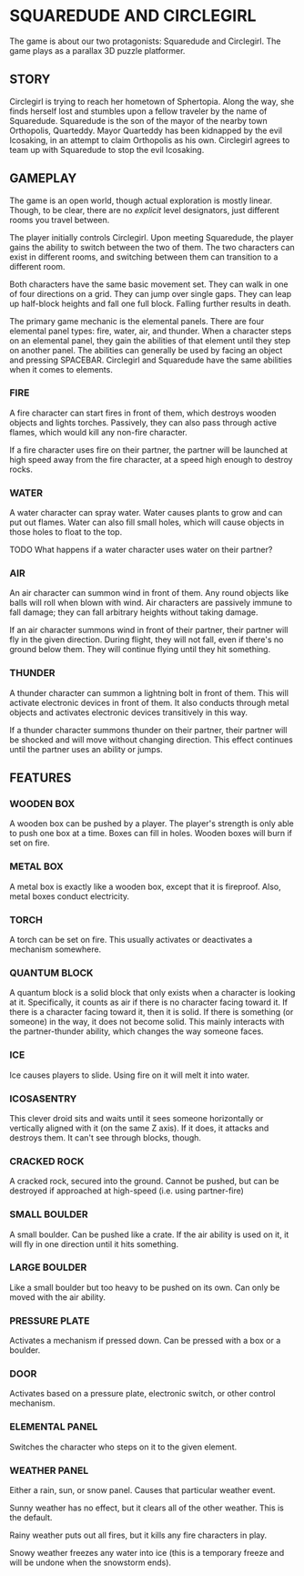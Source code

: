 
* SQUAREDUDE AND CIRCLEGIRL
  The game is about our two protagonists: Squaredude and Circlegirl.
  The game plays as a parallax 3D puzzle platformer.
** STORY
   Circlegirl is trying to reach her hometown of Sphertopia. Along the
   way, she finds herself lost and stumbles upon a fellow traveler by
   the name of Squaredude. Squaredude is the son of the mayor of the
   nearby town Orthopolis, Quarteddy. Mayor Quarteddy has been
   kidnapped by the evil Icosaking, in an attempt to claim Orthopolis
   as his own. Circlegirl agrees to team up with Squaredude to stop
   the evil Icosaking.
** GAMEPLAY
   The game is an open world, though actual exploration is mostly
   linear. Though, to be clear, there are no /explicit/ level
   designators, just different rooms you travel between.

   The player initially controls Circlegirl. Upon meeting Squaredude,
   the player gains the ability to switch between the two of them. The
   two characters can exist in different rooms, and switching between
   them can transition to a different room.

   Both characters have the same basic movement set. They can walk in
   one of four directions on a grid. They can jump over single gaps.
   They can leap up half-block heights and fall one full block.
   Falling further results in death.

   The primary game mechanic is the elemental panels. There are four
   elemental panel types: fire, water, air, and thunder. When a
   character steps on an elemental panel, they gain the abilities of
   that element until they step on another panel. The abilities can
   generally be used by facing an object and pressing SPACEBAR.
   Circlegirl and Squaredude have the same abilities when it comes to
   elements.
*** FIRE
    A fire character can start fires in front of them, which destroys
    wooden objects and lights torches. Passively, they can also pass
    through active flames, which would kill any non-fire character.

    If a fire character uses fire on their partner, the partner will
    be launched at high speed away from the fire character, at a speed
    high enough to destroy rocks.
*** WATER
    A water character can spray water. Water causes plants to grow and
    can put out flames. Water can also fill small holes, which will
    cause objects in those holes to float to the top.

    TODO What happens if a water character uses water on their
    partner?
*** AIR
    An air character can summon wind in front of them. Any round
    objects like balls will roll when blown with wind. Air characters
    are passively immune to fall damage; they can fall arbitrary
    heights without taking damage.

    If an air character summons wind in front of their partner, their
    partner will fly in the given direction. During flight, they will
    not fall, even if there's no ground below them. They will continue
    flying until they hit something.
*** THUNDER
    A thunder character can summon a lightning bolt in front of them.
    This will activate electronic devices in front of them. It also
    conducts through metal objects and activates electronic devices
    transitively in this way.

    If a thunder character summons thunder on their partner, their
    partner will be shocked and will move without changing direction.
    This effect continues until the partner uses an ability or jumps.
** FEATURES
*** WOODEN BOX
    A wooden box can be pushed by a player. The player's strength is
    only able to push one box at a time. Boxes can fill in holes.
    Wooden boxes will burn if set on fire.
*** METAL BOX
    A metal box is exactly like a wooden box, except that it is
    fireproof. Also, metal boxes conduct electricity.
*** TORCH
    A torch can be set on fire. This usually activates or deactivates
    a mechanism somewhere.
*** QUANTUM BLOCK
    A quantum block is a solid block that only exists when a character
    is looking at it. Specifically, it counts as air if there is no
    character facing toward it. If there is a character facing toward
    it, then it is solid. If there is something (or someone) in the
    way, it does not become solid. This mainly interacts with the
    partner-thunder ability, which changes the way someone faces.
*** ICE
    Ice causes players to slide. Using fire on it will melt it into
    water.
*** ICOSASENTRY
    This clever droid sits and waits until it sees someone
    horizontally or vertically aligned with it (on the same Z axis).
    If it does, it attacks and destroys them. It can't see through
    blocks, though.
*** CRACKED ROCK
    A cracked rock, secured into the ground. Cannot be pushed, but can
    be destroyed if approached at high-speed (i.e. using partner-fire)
*** SMALL BOULDER
    A small boulder. Can be pushed like a crate. If the air ability is
    used on it, it will fly in one direction until it hits something.
*** LARGE BOULDER
    Like a small boulder but too heavy to be pushed on its own. Can
    only be moved with the air ability.
*** PRESSURE PLATE
    Activates a mechanism if pressed down. Can be pressed with a box
    or a boulder.
*** DOOR
    Activates based on a pressure plate, electronic switch, or other
    control mechanism.
*** ELEMENTAL PANEL
    Switches the character who steps on it to the given element.
*** WEATHER PANEL
    Either a rain, sun, or snow panel. Causes that particular weather
    event.

    Sunny weather has no effect, but it clears all of the other
    weather. This is the default.

    Rainy weather puts out all fires, but it kills any fire characters
    in play.

    Snowy weather freezes any water into ice (this is a temporary
    freeze and will be undone when the snowstorm ends).

